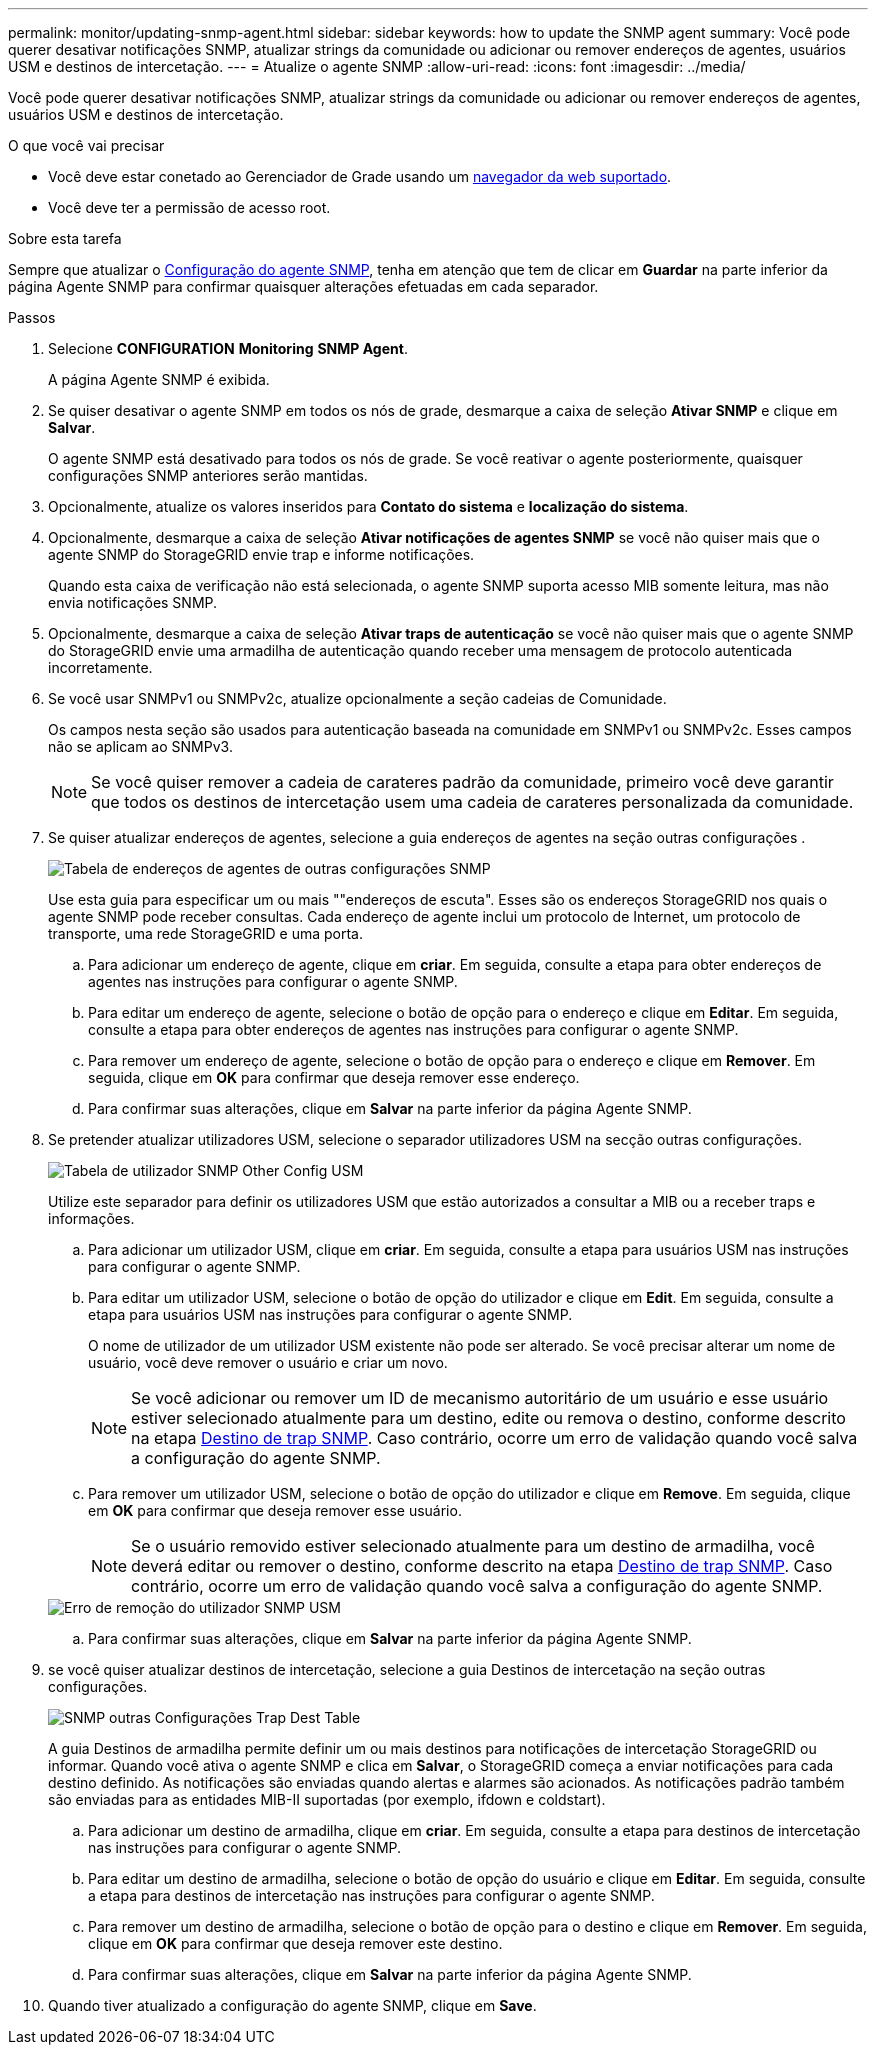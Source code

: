 ---
permalink: monitor/updating-snmp-agent.html 
sidebar: sidebar 
keywords: how to update the SNMP agent 
summary: Você pode querer desativar notificações SNMP, atualizar strings da comunidade ou adicionar ou remover endereços de agentes, usuários USM e destinos de intercetação. 
---
= Atualize o agente SNMP
:allow-uri-read: 
:icons: font
:imagesdir: ../media/


[role="lead"]
Você pode querer desativar notificações SNMP, atualizar strings da comunidade ou adicionar ou remover endereços de agentes, usuários USM e destinos de intercetação.

.O que você vai precisar
* Você deve estar conetado ao Gerenciador de Grade usando um xref:../admin/web-browser-requirements.adoc[navegador da web suportado].
* Você deve ter a permissão de acesso root.


.Sobre esta tarefa
Sempre que atualizar o xref:configuring-snmp-agent.adoc[Configuração do agente SNMP], tenha em atenção que tem de clicar em *Guardar* na parte inferior da página Agente SNMP para confirmar quaisquer alterações efetuadas em cada separador.

.Passos
. Selecione *CONFIGURATION* *Monitoring* *SNMP Agent*.
+
A página Agente SNMP é exibida.

. Se quiser desativar o agente SNMP em todos os nós de grade, desmarque a caixa de seleção *Ativar SNMP* e clique em *Salvar*.
+
O agente SNMP está desativado para todos os nós de grade. Se você reativar o agente posteriormente, quaisquer configurações SNMP anteriores serão mantidas.

. Opcionalmente, atualize os valores inseridos para *Contato do sistema* e *localização do sistema*.
. Opcionalmente, desmarque a caixa de seleção *Ativar notificações de agentes SNMP* se você não quiser mais que o agente SNMP do StorageGRID envie trap e informe notificações.
+
Quando esta caixa de verificação não está selecionada, o agente SNMP suporta acesso MIB somente leitura, mas não envia notificações SNMP.

. Opcionalmente, desmarque a caixa de seleção *Ativar traps de autenticação* se você não quiser mais que o agente SNMP do StorageGRID envie uma armadilha de autenticação quando receber uma mensagem de protocolo autenticada incorretamente.
. Se você usar SNMPv1 ou SNMPv2c, atualize opcionalmente a seção cadeias de Comunidade.
+
Os campos nesta seção são usados para autenticação baseada na comunidade em SNMPv1 ou SNMPv2c. Esses campos não se aplicam ao SNMPv3.

+

NOTE: Se você quiser remover a cadeia de carateres padrão da comunidade, primeiro você deve garantir que todos os destinos de intercetação usem uma cadeia de carateres personalizada da comunidade.

. Se quiser atualizar endereços de agentes, selecione a guia endereços de agentes na seção outras configurações .
+
image::../media/snmp_other_configurations_agent_addresses_table.png[Tabela de endereços de agentes de outras configurações SNMP]

+
Use esta guia para especificar um ou mais ""endereços de escuta". Esses são os endereços StorageGRID nos quais o agente SNMP pode receber consultas. Cada endereço de agente inclui um protocolo de Internet, um protocolo de transporte, uma rede StorageGRID e uma porta.

+
.. Para adicionar um endereço de agente, clique em *criar*. Em seguida, consulte a etapa para obter endereços de agentes nas instruções para configurar o agente SNMP.
.. Para editar um endereço de agente, selecione o botão de opção para o endereço e clique em *Editar*. Em seguida, consulte a etapa para obter endereços de agentes nas instruções para configurar o agente SNMP.
.. Para remover um endereço de agente, selecione o botão de opção para o endereço e clique em *Remover*. Em seguida, clique em *OK* para confirmar que deseja remover esse endereço.
.. Para confirmar suas alterações, clique em *Salvar* na parte inferior da página Agente SNMP.


. Se pretender atualizar utilizadores USM, selecione o separador utilizadores USM na secção outras configurações.
+
image::../media/snmp_other_config_usm_users_table.png[Tabela de utilizador SNMP Other Config USM]

+
Utilize este separador para definir os utilizadores USM que estão autorizados a consultar a MIB ou a receber traps e informações.

+
.. Para adicionar um utilizador USM, clique em *criar*. Em seguida, consulte a etapa para usuários USM nas instruções para configurar o agente SNMP.
.. Para editar um utilizador USM, selecione o botão de opção do utilizador e clique em *Edit*. Em seguida, consulte a etapa para usuários USM nas instruções para configurar o agente SNMP.
+
O nome de utilizador de um utilizador USM existente não pode ser alterado. Se você precisar alterar um nome de usuário, você deve remover o usuário e criar um novo.

+

NOTE: Se você adicionar ou remover um ID de mecanismo autoritário de um usuário e esse usuário estiver selecionado atualmente para um destino, edite ou remova o destino, conforme descrito na etapa <<SNMP_TRAP_DESTINATION,Destino de trap SNMP>>. Caso contrário, ocorre um erro de validação quando você salva a configuração do agente SNMP.

.. Para remover um utilizador USM, selecione o botão de opção do utilizador e clique em *Remove*. Em seguida, clique em *OK* para confirmar que deseja remover esse usuário.
+

NOTE: Se o usuário removido estiver selecionado atualmente para um destino de armadilha, você deverá editar ou remover o destino, conforme descrito na etapa <<SNMP_TRAP_DESTINATION,Destino de trap SNMP>>. Caso contrário, ocorre um erro de validação quando você salva a configuração do agente SNMP.

+
image::../media/snmp_usm_user_remove_error.png[Erro de remoção do utilizador SNMP USM]

.. Para confirmar suas alterações, clique em *Salvar* na parte inferior da página Agente SNMP.


. [[SNMP_TRAP_DESTINATION, start 9]]se você quiser atualizar destinos de intercetação, selecione a guia Destinos de intercetação na seção outras configurações.
+
image::../media/snmp_other_config_trap_dest_table.png[SNMP outras Configurações Trap Dest Table]

+
A guia Destinos de armadilha permite definir um ou mais destinos para notificações de intercetação StorageGRID ou informar. Quando você ativa o agente SNMP e clica em *Salvar*, o StorageGRID começa a enviar notificações para cada destino definido. As notificações são enviadas quando alertas e alarmes são acionados. As notificações padrão também são enviadas para as entidades MIB-II suportadas (por exemplo, ifdown e coldstart).

+
.. Para adicionar um destino de armadilha, clique em *criar*. Em seguida, consulte a etapa para destinos de intercetação nas instruções para configurar o agente SNMP.
.. Para editar um destino de armadilha, selecione o botão de opção do usuário e clique em *Editar*. Em seguida, consulte a etapa para destinos de intercetação nas instruções para configurar o agente SNMP.
.. Para remover um destino de armadilha, selecione o botão de opção para o destino e clique em *Remover*. Em seguida, clique em *OK* para confirmar que deseja remover este destino.
.. Para confirmar suas alterações, clique em *Salvar* na parte inferior da página Agente SNMP.


. Quando tiver atualizado a configuração do agente SNMP, clique em *Save*.

